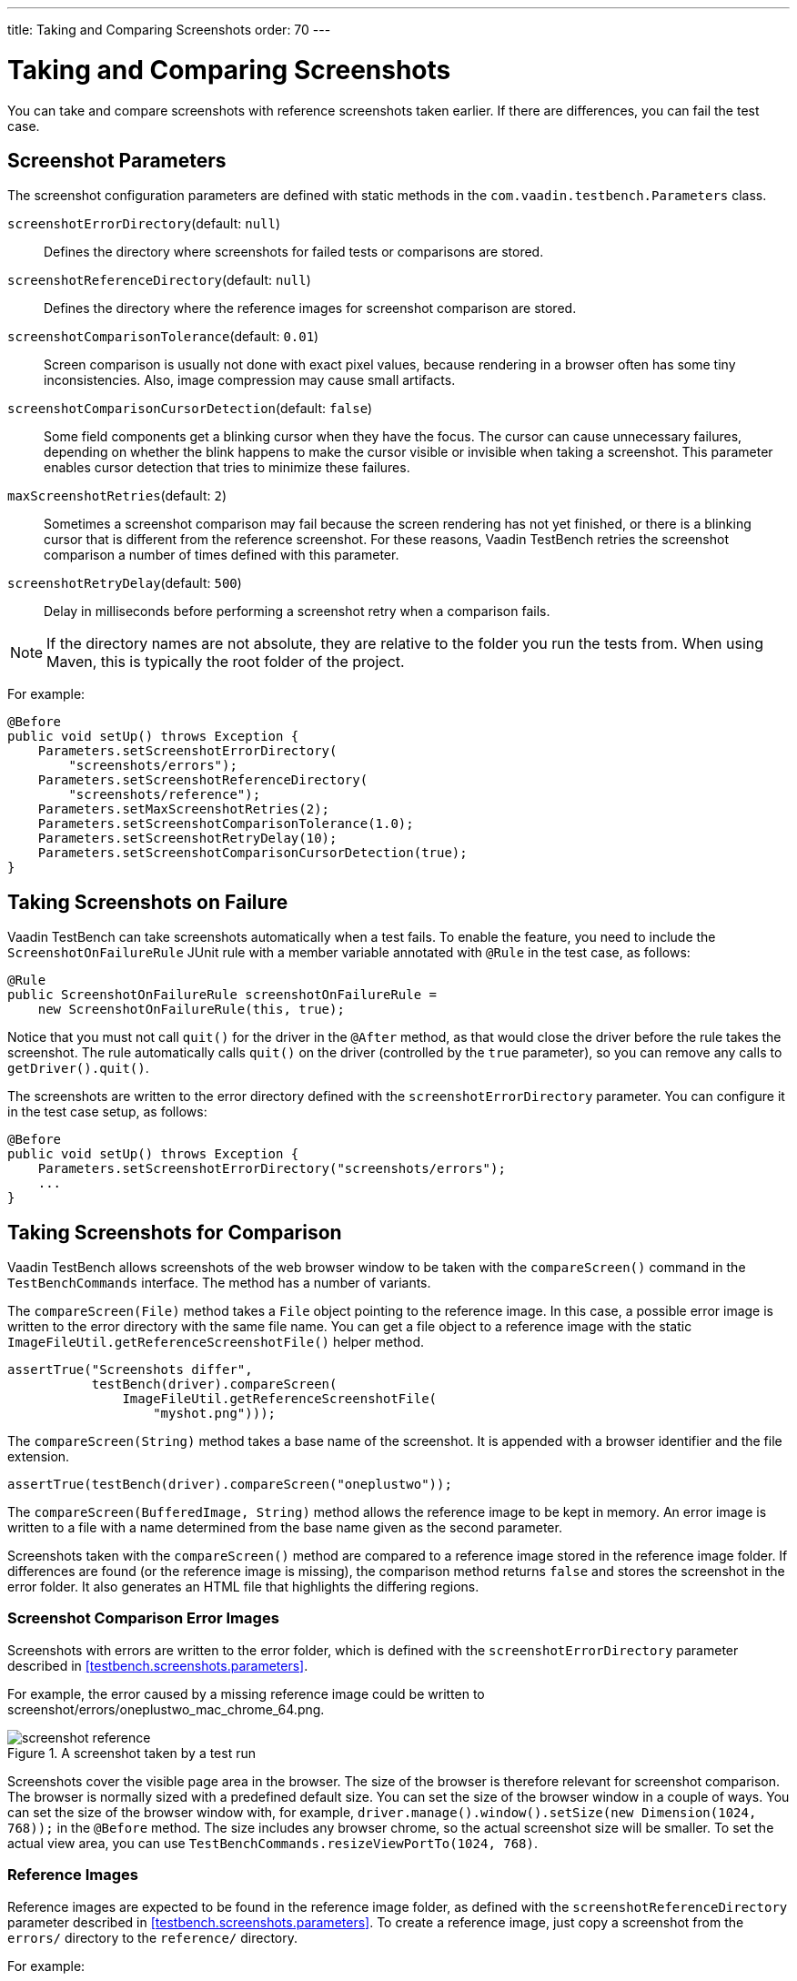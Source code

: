 ---
title: Taking and Comparing Screenshots
order: 70
---

= Taking and Comparing Screenshots

You can take and compare screenshots with reference screenshots taken earlier.
If there are differences, you can fail the test case.

== Screenshot Parameters

The screenshot configuration parameters are defined with static methods in the
`com.vaadin.testbench.Parameters` class.

[methodname]`screenshotErrorDirectory`(default: `null`):: Defines the directory where screenshots for failed tests or comparisons are stored.
[methodname]`screenshotReferenceDirectory`(default: `null`):: Defines the directory where the reference images for screenshot comparison are stored.
[methodname]`screenshotComparisonTolerance`(default: `0.01`):: Screen comparison is usually not done with exact pixel values, because rendering in a browser often has some tiny inconsistencies.
Also, image compression may cause small artifacts.
[methodname]`screenshotComparisonCursorDetection`(default: `false`):: Some field components get a blinking cursor when they have the focus.
The cursor can cause unnecessary failures, depending on whether the blink happens to make the cursor visible or invisible when taking a screenshot.
This parameter enables cursor detection that tries to minimize these failures.
[methodname]`maxScreenshotRetries`(default: `2`):: Sometimes a screenshot comparison may fail because the screen rendering has not yet finished, or there is a blinking cursor that is different from the reference screenshot.
For these reasons, Vaadin TestBench retries the screenshot comparison a number of times defined with this parameter.
[methodname]`screenshotRetryDelay`(default: `500`):: Delay in milliseconds before performing a screenshot retry when a comparison fails.

[NOTE]
If the directory names are not absolute, they are relative to the folder you run the tests from.
When using Maven, this is typically the root folder of the project.

For example:

[source,java]
----
@Before
public void setUp() throws Exception {
    Parameters.setScreenshotErrorDirectory(
        "screenshots/errors");
    Parameters.setScreenshotReferenceDirectory(
        "screenshots/reference");
    Parameters.setMaxScreenshotRetries(2);
    Parameters.setScreenshotComparisonTolerance(1.0);
    Parameters.setScreenshotRetryDelay(10);
    Parameters.setScreenshotComparisonCursorDetection(true);
}
----



== Taking Screenshots on Failure

Vaadin TestBench can take screenshots automatically when a test fails.
To enable the feature, you need to include the `ScreenshotOnFailureRule` JUnit rule with a member variable annotated with `@Rule` in the test case, as follows:


[source,java]
----
@Rule
public ScreenshotOnFailureRule screenshotOnFailureRule =
    new ScreenshotOnFailureRule(this, true);
----

Notice that you must not call [methodname]`quit()` for the driver in the
`@After` method, as that would close the driver before the rule
takes the screenshot.
The rule automatically calls [methodname]`quit()` on the driver (controlled by the `true` parameter), so you can remove any calls to [methodname]`getDriver().quit()`.

The screenshots are written to the error directory defined with the
`screenshotErrorDirectory` parameter.
You can configure it in the test case setup, as follows:


[source,java]
----
@Before
public void setUp() throws Exception {
    Parameters.setScreenshotErrorDirectory("screenshots/errors");
    ...
}
----


== Taking Screenshots for Comparison

Vaadin TestBench allows screenshots of the web browser window to be taken with the [methodname]`compareScreen()` command in the `TestBenchCommands` interface.
The method has a number of variants.

The [methodname]`compareScreen(File)` method takes a `File` object pointing to the reference image.
In this case, a possible error image is written to the error directory with the same file name.
You can get a file object to a reference image with the static [methodname]`ImageFileUtil.getReferenceScreenshotFile()` helper method.


[source,java]
----
assertTrue("Screenshots differ",
           testBench(driver).compareScreen(
               ImageFileUtil.getReferenceScreenshotFile(
                   "myshot.png")));
----

The [methodname]`compareScreen(String)` method takes a base name of the screenshot.
It is appended with a browser identifier and the file extension.


[source,java]
----
assertTrue(testBench(driver).compareScreen("oneplustwo"));
----

The [methodname]`compareScreen(BufferedImage, String)` method allows the reference image to be kept in memory.
An error image is written to a file with a name determined from the base name given as the second parameter.

Screenshots taken with the [methodname]`compareScreen()` method are compared to a reference image stored in the reference image folder.
If differences are found (or the reference image is missing), the comparison method returns `false` and stores the screenshot in the error folder.
It also generates an HTML file that highlights the differing regions.

=== Screenshot Comparison Error Images

Screenshots with errors are written to the error folder, which is defined with the `screenshotErrorDirectory` parameter described in <<testbench.screenshots.parameters>>.

For example, the error caused by a missing reference image could be written to [filename]#screenshot/errors/oneplustwo_mac_chrome_64.png#.

.A screenshot taken by a test run
image::img/screenshot-reference.png[]

Screenshots cover the visible page area in the browser.
The size of the browser is therefore relevant for screenshot comparison.
The browser is normally sized with a predefined default size.
You can set the size of the browser window in a couple of ways.
You can set the size of the browser window with, for example, [methodname]`driver.manage().window().setSize(new Dimension(1024, 768));` in the `@Before` method.
The size includes any browser chrome, so the actual screenshot size will be smaller.
To set the actual view area, you can use [methodname]`TestBenchCommands.resizeViewPortTo(1024, 768)`.


=== Reference Images

Reference images are expected to be found in the reference image folder, as defined with the `screenshotReferenceDirectory` parameter described in <<testbench.screenshots.parameters>>.
To create a reference image, just copy a screenshot from the `errors/` directory to the `reference/` directory.

For example:

[source,terminal]
----
cp screenshot/errors/oneplustwo_mac_chrome_64.png screenshot/reference/
----
Now, when the proper reference image exists, rerunning the test outputs success:

----
$ java ...
JUnit version 4.5
.
Time: 18.222

OK (1 test)
----

=== Masking Screenshots

You can make masked screenshot comparisons with reference images that have non-opaque regions.
Non-opaque pixels in the reference image, that is, ones with less than 1.0 value in the alpha channel, are ignored in the screenshot comparison.

=== Visualization of Differences in Screenshots with Highlighting

Vaadin TestBench supports advanced difference visualization between a captured screenshot and the reference image.
A difference report is written to an HTML file that has the same name as the failed screenshot, but with a `.html` suffix.
The reports are written to the same `errors/` folder as the screenshots from the failed tests.

The differences in the images are highlighted with blue rectangles.
Moving the mouse pointer over a square shows the difference area as it appears in the reference image.
Clicking the image switches the entire view to the reference image and back.
The text "Image for this run" is displayed in the top-left corner of the screenshot to distinguish it from the reference image.
For example:

.A highlighted error image
image::img/screenshot-html-output.png[]



== Practices for Handling Screenshots

Access to the screenshot reference image directory should be arranged so that a developer who can view the results can copy the valid images to the reference directory.
One possibility is to store the reference images in a version control system and check them out to the `reference/` directory.

A build system or a continuous integration system can be configured to automatically collect and store the screenshots as build artifacts.


[.discussion-id]
8906C7B2-7B84-4408-9225-BAA37D5017E9
